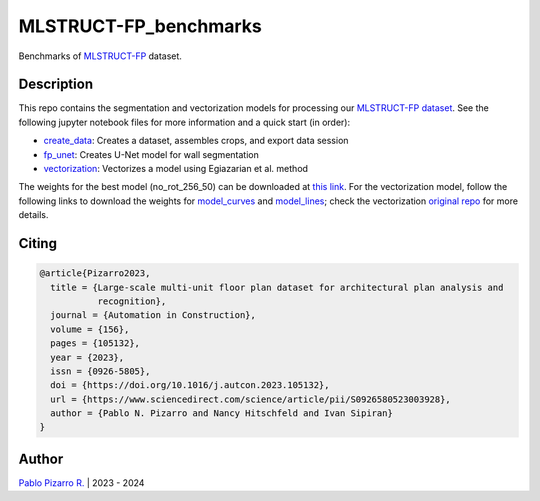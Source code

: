 
======================
MLSTRUCT-FP_benchmarks
======================

.. image:: https://img.shields.io/github/actions/workflow/status/MLSTRUCT/MLSTRUCT-FP_benchmarks/ci.yml?branch=master
    :target: https://github.com/MLSTRUCT/MLSTRUCT-FP_benchmarks/actions/workflows/ci.yml
    :alt: Build status

.. image:: https://img.shields.io/github/issues/MLSTRUCT/MLSTRUCT-FP_benchmarks
    :target: https://github.com/MLSTRUCT/MLSTRUCT-FP_benchmarks/issues
    :alt: Open issues

.. image:: https://img.shields.io/badge/license-MIT-blue.svg
    :target: https://opensource.org/licenses/MIT
    :alt: License MIT

Benchmarks of `MLSTRUCT-FP <https://github.com/MLSTRUCT/MLSTRUCT-FP>`_ dataset.


Description
-----------

This repo contains the segmentation and vectorization models for processing our
`MLSTRUCT-FP dataset <https://github.com/MLSTRUCT/MLSTRUCT-FP>`_. See the following
jupyter notebook files for more information and a quick start (in order):

- `create_data <https://github.com/MLSTRUCT/MLSTRUCT-FP_benchmarks/blob/master/create_data.ipynb>`_: Creates a dataset, assembles crops, and export data session
- `fp_unet <https://github.com/MLSTRUCT/MLSTRUCT-FP_benchmarks/blob/master/fp_unet.ipynb>`_: Creates U-Net model for wall segmentation
- `vectorization <https://github.com/MLSTRUCT/MLSTRUCT-FP_benchmarks/blob/master/vectorization.ipynb>`_: Vectorizes a model using Egiazarian et al. method

The weights for the best model (no_rot_256_50) can be downloaded at
`this link <https://drive.google.com/file/d/15ufkjoWOFyT0Cm-MEc9zQJCDJIooOgh7/view?usp=sharing>`_. For the vectorization model, follow the following links
to download the weights for `model_curves <https://drive.google.com/file/d/18jN37pMvEg9S05sLdAznQC5UZDsLz-za/view?usp=sharing>`_ and
`model_lines <https://drive.google.com/file/d/1Zf085V3783zbrLuTXZxizc7utszI9BZR/view?usp=sharing>`_; check the vectorization
`original repo <https://github.com/Vahe1994/Deep-Vectorization-of-Technical-Drawings>`_ for more details.


Citing
------

.. code-block:: tex
    
    @article{Pizarro2023,
      title = {Large-scale multi-unit floor plan dataset for architectural plan analysis and
               recognition},
      journal = {Automation in Construction},
      volume = {156},
      pages = {105132},
      year = {2023},
      issn = {0926-5805},
      doi = {https://doi.org/10.1016/j.autcon.2023.105132},
      url = {https://www.sciencedirect.com/science/article/pii/S0926580523003928},
      author = {Pablo N. Pizarro and Nancy Hitschfeld and Ivan Sipiran}
    }


Author
------

`Pablo Pizarro R. <https://ppizarror.com>`_ | 2023 - 2024
